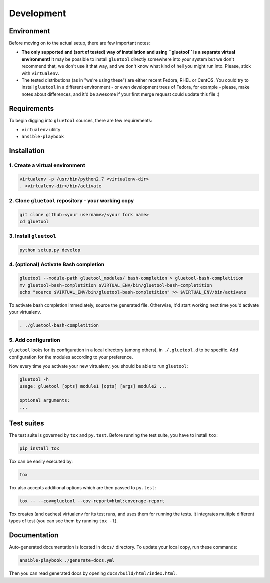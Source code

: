 Development
===========

Environment
-----------

Before moving on to the actual setup, there are few important notes:

-  **The only supported and (sort of tested) way of installation and
   using ``gluetool`` is a separate virtual environment!** It may be
   possible to install ``gluetool`` directly somewhere into your system
   but we don't recommend that, we don't use it that way, and we don't
   know what kind of hell you might run into. Please, stick with
   ``virtualenv``.

-  The tested distributions (as in "we're using these") are either
   recent Fedora, RHEL or CentOS. You could try to install ``gluetool``
   in a different environment - or even development trees of Fedora, for
   example - please, make notes about differences, and it'd be awesome
   if your first merge request could update this file :)

Requirements
------------

To begin digging into ``gluetool`` sources, there are few requirements:

-  ``virtualenv`` utility

-  ``ansible-playbook``

Installation
------------

1. Create a virtual environment
~~~~~~~~~~~~~~~~~~~~~~~~~~~~~~~

.. code-block:: bash

    virtualenv -p /usr/bin/python2.7 <virtualenv-dir>
    . <virtualenv-dir>/bin/activate

2. Clone ``gluetool`` repository - your working copy
~~~~~~~~~~~~~~~~~~~~~~~~~~~~~~~~~~~~~~~~~~~~~~~~~~~~

.. code-block:: bash

    git clone github:<your username>/<your fork name>
    cd gluetool

3. Install ``gluetool``
~~~~~~~~~~~~~~~~~~~~~~~

.. code-block:: bash

    python setup.py develop

4. (optional) Activate Bash completion
~~~~~~~~~~~~~~~~~~~~~~~~~~~~~~~~~~~~~~

.. code-block:: bash

   gluetool --module-path gluetool_modules/ bash-completion > gluetool-bash-completition
   mv gluetool-bash-completition $VIRTUAL_ENV/bin/gluetool-bash-completition
   echo "source $VIRTUAL_ENV/bin/gluetool-bash-completition" >> $VIRTUAL_ENV/bin/activate

To activate bash completion immediately, source the generated file. Otherwise, it'd start working next time you'd activate your virtualenv.

.. code-block:: bash

   . ./gluetool-bash-completition

5. Add configuration
~~~~~~~~~~~~~~~~~~~~~~

``gluetool`` looks for its configuration in a local directory (among others), in ``./.gluetool.d`` to be specific. Add
configuration for the modules according to your preference.

Now every time you activate your new virtualenv, you should be able to run ``gluetool``:

.. code-block:: bash

    gluetool -h
    usage: gluetool [opts] module1 [opts] [args] module2 ...

    optional arguments:
    ...

Test suites
-----------

The test suite is governed by ``tox`` and ``py.test``. Before running the test suite, you have to install ``tox``:

.. code-block:: bash

    pip install tox

Tox can be easily executed by:

.. code-block:: bash

    tox

Tox also accepts additional options which are then passed to ``py.test``:

.. code-block:: bash

    tox -- --cov=gluetool --cov-report=html:coverage-report

Tox creates (and caches) virtualenv for its test runs, and uses them for
running the tests. It integrates multiple different types of test (you
can see them by running ``tox -l``).

Documentation
-------------

Auto-generated documentation is located in ``docs/`` directory. To
update your local copy, run these commands:

.. code-block:: bash

    ansible-playbook ./generate-docs.yml

Then you can read generated docs by opening ``docs/build/html/index.html``.
